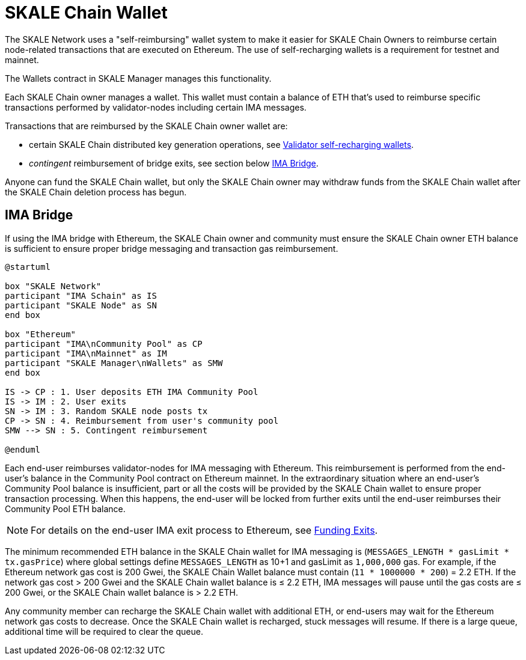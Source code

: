 = SKALE Chain Wallet

The SKALE Network uses a "self-reimbursing" wallet system to make it easier for SKALE Chain Owners to reimburse certain node-related transactions that are executed on Ethereum. The use of self-recharging wallets is a requirement for testnet and mainnet.

The Wallets contract in SKALE Manager manages this functionality.

Each SKALE Chain owner manages a wallet. This wallet must contain a balance of ETH that's used to reimburse specific transactions performed by validator-nodes including certain IMA messages.

Transactions that are reimbursed by the SKALE Chain owner wallet are:

* certain SKALE Chain distributed key generation operations, see xref:validator-cli::self-recharging-wallets.adoc#self-recharging-wallets#_node_transactions[Validator self-recharging wallets].
* _contingent_ reimbursement of bridge exits, see section below <<_ima_bridge>>.

Anyone can fund the SKALE Chain wallet, but only the SKALE Chain owner may withdraw funds from the SKALE Chain wallet after the SKALE Chain deletion process has begun.

== IMA Bridge

If using the IMA bridge with Ethereum, the SKALE Chain owner and community must ensure the SKALE Chain owner ETH balance is sufficient to ensure proper bridge messaging and transaction gas reimbursement. 

[plantuml]
....
@startuml

box "SKALE Network"
participant "IMA Schain" as IS
participant "SKALE Node" as SN
end box

box "Ethereum"
participant "IMA\nCommunity Pool" as CP
participant "IMA\nMainnet" as IM
participant "SKALE Manager\nWallets" as SMW
end box

IS -> CP : 1. User deposits ETH IMA Community Pool
IS -> IM : 2. User exits
SN -> IM : 3. Random SKALE node posts tx
CP -> SN : 4. Reimbursement from user's community pool
SMW --> SN : 5. Contingent reimbursement

@enduml
....

Each end-user reimburses validator-nodes for IMA messaging with Ethereum. This reimbursement is performed from the end-user's balance in the Community Pool contract on Ethereum mainnet. In the extraordinary situation where an end-user's Community Pool balance is insufficient, part or all the costs will be provided by the SKALE Chain wallet to ensure proper transaction processing. When this happens, the end-user will be locked from further exits until the end-user reimburses their Community Pool ETH balance. 

[NOTE]
For details on the end-user IMA exit process to Ethereum, see xref:ima::funding-exits.adoc[Funding Exits].

The minimum recommended ETH balance in the SKALE Chain wallet for IMA messaging is (`MESSAGES_LENGTH * gasLimit * tx.gasPrice`) where global settings define `MESSAGES_LENGTH` as 10+1 and gasLimit as `1,000,000` gas. For example, if the Ethereum network gas cost is 200 Gwei, the SKALE Chain Wallet balance must contain (`11 * 1000000 * 200`) = 2.2 ETH. If the network gas cost > 200 Gwei and the SKALE Chain wallet balance is ≤ 2.2 ETH, IMA messages will pause until the gas costs are ≤ 200 Gwei, or the SKALE Chain wallet balance is > 2.2 ETH.

Any community member can recharge the SKALE Chain wallet with additional ETH, or end-users may wait for the Ethereum network gas costs to decrease. Once the SKALE Chain wallet is recharged, stuck messages will resume. If there is a large queue, additional time will be required to clear the queue.
